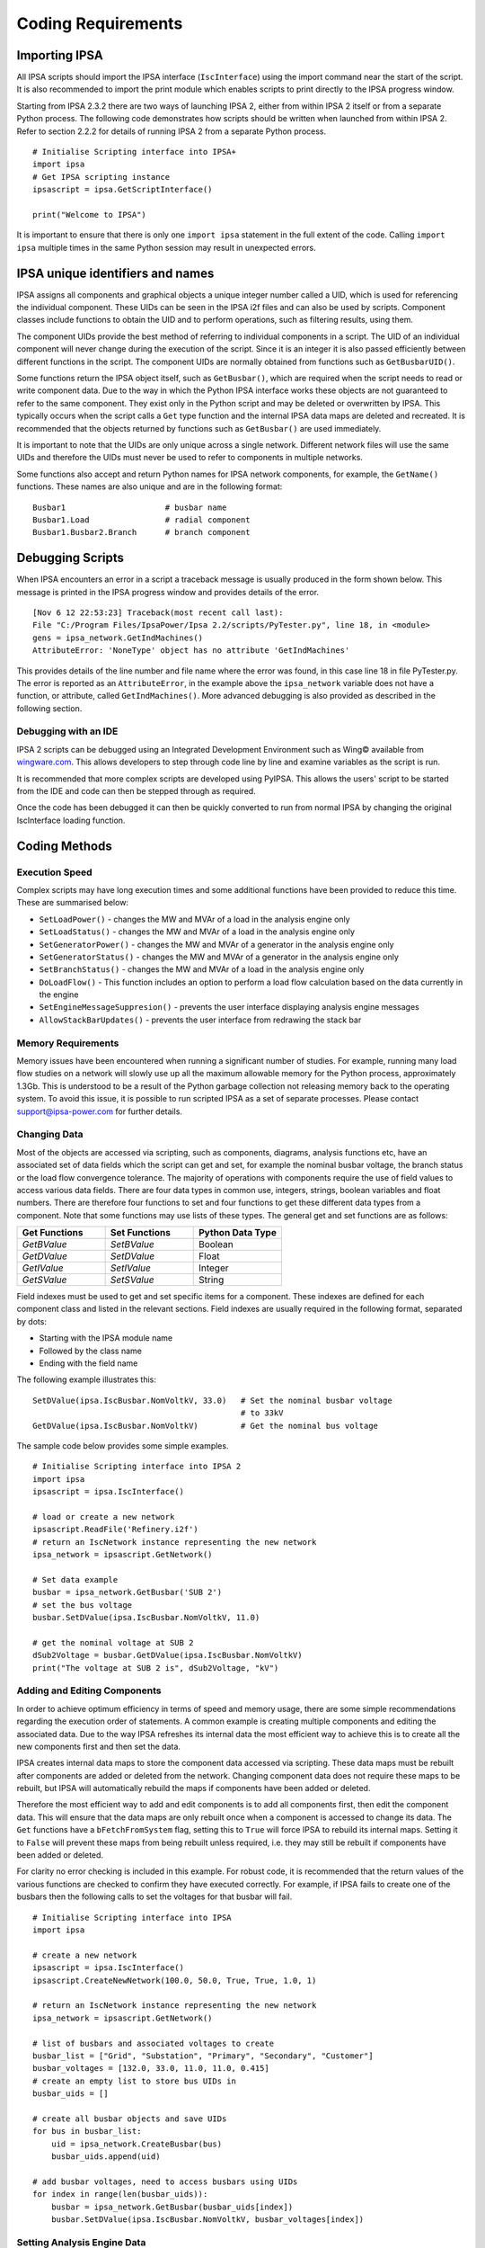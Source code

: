 ********************
Coding Requirements
********************

Importing IPSA
===============

All IPSA scripts should import the IPSA interface (``IscInterface``) using the import command near the start of the script. It is also recommended to import the print module which enables scripts to print directly to the IPSA progress window.

Starting from IPSA 2.3.2 there are two ways of launching IPSA 2, either from within IPSA 2 itself or from a separate Python process. The following code demonstrates how scripts should be written when launched from within IPSA 2. Refer to section 2.2.2 for details of running IPSA 2 from a separate Python process.

::

    # Initialise Scripting interface into IPSA+
    import ipsa
    # Get IPSA scripting instance
    ipsascript = ipsa.GetScriptInterface()

    print("Welcome to IPSA")

It is important to ensure that there is only one ``import ipsa`` statement in the full extent of the code. Calling ``import ipsa`` multiple times in the same Python session may result in unexpected errors.

IPSA unique identifiers and names
==================================

IPSA assigns all components and graphical objects a unique integer number called a UID, which is used for referencing the individual component. These UIDs can be seen in the IPSA i2f files and can also be used by scripts. Component classes include functions to obtain the UID and to perform operations, such as filtering results, using them.

The component UIDs provide the best method of referring to individual components in a script. The UID of an individual component will never change during the execution of the script. Since it is an integer it is also passed efficiently between different functions in the script. The component UIDs are normally obtained from functions such as ``GetBusbarUID()``.

Some functions return the IPSA object itself, such as ``GetBusbar()``, which are required when the script needs to read or write component data. Due to the way in which the Python IPSA interface works these objects are not guaranteed to refer to the same component. They exist only in the Python script and may be deleted or overwritten by IPSA. This typically occurs when the script calls a ``Get`` type function and the internal IPSA data maps are deleted and recreated. It is recommended that the objects returned by functions such as ``GetBusbar()`` are used immediately.

It is important to note that the UIDs are only unique across a single network. Different network files will use the same UIDs and therefore the UIDs must never be used to refer to components in multiple networks.

Some functions also accept and return Python names for IPSA network components, for example, the ``GetName()`` functions. These names are also unique and are in the following format:

::

    Busbar1			# busbar name
    Busbar1.Load		# radial component
    Busbar1.Busbar2.Branch	# branch component


Debugging Scripts
==================

When IPSA encounters an error in a script a traceback message is usually produced in the form shown below. This message is printed in the IPSA progress window and provides details of the error.

::

    [Nov 6 12 22:53:23] Traceback(most recent call last):
    File "C:/Program Files/IpsaPower/Ipsa 2.2/scripts/PyTester.py", line 18, in <module>
    gens = ipsa_network.GetIndMachines()
    AttributeError: 'NoneType' object has no attribute 'GetIndMachines'

This provides details of the line number and file name where the error was found, in this case line 18 in file PyTester.py. The error is reported as an ``AttributeError``, in the example above the ``ipsa_network`` variable does not have a function, or attribute, called ``GetIndMachines()``. More advanced debugging is also provided as described in the following section.

Debugging with an IDE
----------------------

IPSA 2 scripts can be debugged using an Integrated Development Environment such as Wing© available from `wingware.com`_. This allows developers to step through code line by line and examine variables as the script is run.

.. _wingware.com : http://wingware.com/

It is recommended that more complex scripts are developed using PyIPSA. This allows the users' script to be started from the IDE and code can then be stepped through as required.

Once the code has been debugged it can then be quickly converted to run from normal IPSA by changing the original IscInterface loading function.

Coding Methods
===============

Execution Speed
----------------

Complex scripts may have long execution times and some additional functions have been provided to reduce this time. These are summarised below:

•	``SetLoadPower()`` - changes the MW and MVAr of a load in the analysis engine only
•	``SetLoadStatus()`` - changes the MW and MVAr of a load in the analysis engine only
•	``SetGeneratorPower()`` - changes the MW and MVAr of a generator in the analysis engine only
•	``SetGeneratorStatus()`` - changes the MW and MVAr of a generator in the analysis engine only
•	``SetBranchStatus()`` - changes the MW and MVAr of a load in the analysis engine only
•	``DoLoadFlow()`` - This function includes an option to perform a load flow calculation based on the data currently in the engine
•	``SetEngineMessageSuppresion()`` - prevents the user interface displaying analysis engine messages
•	``AllowStackBarUpdates()`` - prevents the user interface from redrawing the stack bar

Memory Requirements
--------------------

Memory issues have been encountered when running a significant number of studies. For example, running many load flow studies on a network will slowly use up all the maximum allowable memory for the Python process, approximately 1.3Gb. This is understood to be a result of the Python garbage collection not releasing memory back to the operating system. To avoid this issue, it is possible to run scripted IPSA as a set of separate processes. Please contact `support@ipsa-power.com`_ for further details.

.. _support@ipsa-power.com: mailto:support@ipsa-power.com

Changing Data
--------------

Most of the objects are accessed via scripting, such as components, diagrams, analysis functions etc, have an associated set of data fields which the script can get and set, for example the nominal busbar voltage, the branch status or the load flow convergence tolerance. The majority of operations with components require the use of field values to access various data fields. There are four data types in common use, integers, strings, boolean variables and float numbers. There are therefore four functions to set and four functions to get these different data types from a component. Note that some functions may use lists of these types. The general get and set functions are as follows:

.. list-table::
   :widths: 25 25 25
   :header-rows: 1

   * - Get Functions
     - Set Functions
     - Python Data Type
   * - `GetBValue`
     - `SetBValue`
     - Boolean
   * - `GetDValue`
     - `SetDValue`
     - Float
   * - `GetIValue`
     - `SetIValue`
     - Integer
   * - `GetSValue`
     - `SetSValue`
     - String

Field indexes must be used to get and set specific items for a component. These indexes are defined for each component class and listed in the relevant sections. Field indexes are usually required in the following format, separated by dots:

•	Starting with the IPSA module name
•	Followed by the class name
•	Ending with the field name

The following example illustrates this:

::

    SetDValue(ipsa.IscBusbar.NomVoltkV, 33.0)   # Set the nominal busbar voltage
                                                # to 33kV
    GetDValue(ipsa.IscBusbar.NomVoltkV)         # Get the nominal bus voltage

The sample code below provides some simple examples.

::

    # Initialise Scripting interface into IPSA 2
    import ipsa
    ipsascript = ipsa.IscInterface()

    # load or create a new network
    ipsascript.ReadFile('Refinery.i2f')
    # return an IscNetwork instance representing the new network
    ipsa_network = ipsascript.GetNetwork()

    # Set data example
    busbar = ipsa_network.GetBusbar('SUB 2')
    # set the bus voltage
    busbar.SetDValue(ipsa.IscBusbar.NomVoltkV, 11.0)

    # get the nominal voltage at SUB 2
    dSub2Voltage = busbar.GetDValue(ipsa.IscBusbar.NomVoltkV)
    print("The voltage at SUB 2 is", dSub2Voltage, "kV")

Adding and Editing Components
------------------------------

In order to achieve optimum efficiency in terms of speed and memory usage, there are some simple recommendations regarding the execution order of statements. A common example is creating multiple components and editing the associated data. Due to the way IPSA refreshes its internal data the most efficient way to achieve this is to create all the new components first and then set the data.

IPSA creates internal data maps to store the component data accessed via scripting. These data maps must be rebuilt after components are added or deleted from the network. Changing component data does not require these maps to be rebuilt, but IPSA will automatically rebuild the maps if components have been added or deleted.

Therefore the most efficient way to add and edit components is to add all components first, then edit the component data. This will ensure that the data maps are only rebuilt once when a component is accessed to change its data. The ``Get`` functions have a ``bFetchFromSystem`` flag, setting this to ``True`` will force IPSA to rebuild its internal maps. Setting it to ``False`` will prevent these maps from being rebuilt unless required, i.e. they may still be rebuilt if components have been added or deleted.

For clarity no error checking is included in this example. For robust code, it is recommended that the return values of the various functions are checked to confirm they have executed correctly. For example, if IPSA fails to create one of the busbars then the following calls to set the voltages for that busbar will fail.

::

    # Initialise Scripting interface into IPSA
    import ipsa

    # create a new network
    ipsascript = ipsa.IscInterface()
    ipsascript.CreateNewNetwork(100.0, 50.0, True, True, 1.0, 1)

    # return an IscNetwork instance representing the new network
    ipsa_network = ipsascript.GetNetwork()

    # list of busbars and associated voltages to create
    busbar_list = ["Grid", "Substation", "Primary", "Secondary", "Customer"]
    busbar_voltages = [132.0, 33.0, 11.0, 11.0, 0.415]
    # create an empty list to store bus UIDs in
    busbar_uids = []

    # create all busbar objects and save UIDs
    for bus in busbar_list:
        uid = ipsa_network.CreateBusbar(bus)
        busbar_uids.append(uid)

    # add busbar voltages, need to access busbars using UIDs
    for index in range(len(busbar_uids)):
        busbar = ipsa_network.GetBusbar(busbar_uids[index])
        busbar.SetDValue(ipsa.IscBusbar.NomVoltkV, busbar_voltages[index])

Setting Analysis Engine Data
-----------------------------

Virtually all the functions presented in this manual operate on the main IPSA data model and therefore any changes can be saved within the network. There are a few functions which do not affect the main IPSA data model but change the data loaded into the calculation engine instead. These changes do not get reflected in the saved network or the network that a user would see in the User Interface. These functions allow simple changes to be made to improve calculation speed when undertaking large numbers of studies. For additional details see the IscAnalysis classes.
